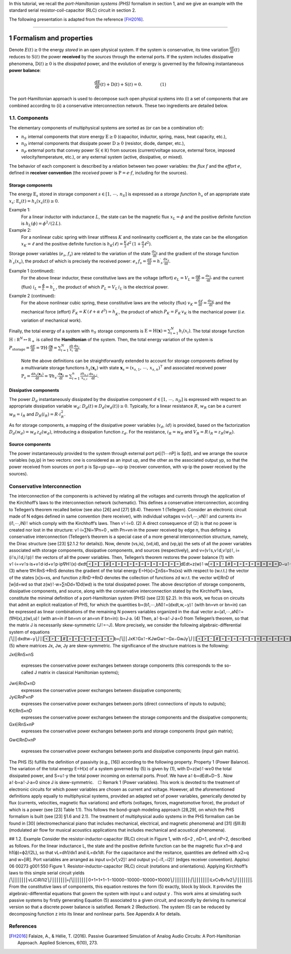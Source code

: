.. title: Port-Hamiltonian Systems
.. slug: port-hamiltonian-systems
.. date: 2017-02-11 18:19:33 UTC+01:00
.. tags: mathjax, theory
.. category: tutorial
.. link: 
.. description: 
.. type: text

In this tutorial, we recall the *port-Hamiltonian systems (PHS)* formalism in section 1, and we give an example with the standard serial resistor-coil-capacitor (RLC) circuit in section 2.

.. TEASER_END: click to read the rest of the article

The following presentation is adapted from the reference [FH2016]_.

----------

1 Formalism and properties
===========================

Denote :math:`E(t)\geq 0` the energy *stored* in an open physical system. If the system is conservative, its time variation :math:`\frac{\mathrm d \mathrm E}{\mathrm d t}(t)` reduces to :math:`\mathrm S(t)` the power **received** by the *sources* through the external ports. If the system includes dissipative phenomena, :math:`\mathrm D(t)\geq0` is the *dissipated* power, and the evolution of energy is governed by the following instantaneous **power balance**:

.. math::
	
	\begin{array}{lr}\frac{\mathrm d \mathrm E}{\mathrm d t}(t) + \mathrm D(t) + \mathrm S(t)=0.  & \qquad\qquad(1)\end{array}

The port-Hamiltonian approach is used to decompose such open physical systems into (i) a set of components that are combined according to (ii) a conservative interconnection network. These two ingredients are detailed below.

1.1. Components
------------------------------

The elementary components of multiphysical systems are sorted as (or can be a combination of):

* :math:`n_S` internal components that store energy :math:`\mathrm E \geq 0` (capacitor, inductor, spring, mass, heat capacity, etc.),
* :math:`n_D` internal components that dissipate power :math:`\mathrm D\geq 0` (resistor, diode, damper, etc.),
* :math:`n_P` external ports that convey power :math:`\mathrm S(\in \mathbb R)` from sources (current/voltage source, external force, imposed velocity/temperature, etc.), or any external system (active, dissipative, or mixed).

The behavior of each component is described by a relation between two power variables: the *flux* :math:`f` and the *effort* :math:`e`, defined in **receiver convention** (the *received* power is :math:`\mathrm P=e⋅f`, including for the sources).

Storage components
~~~~~~~~~~~~~~~~~~~

The energy :math:`\mathrm E_s` stored in storage component :math:`s\in [1,\,\cdots ,\,n_S]` is expressed as a *storage function* :math:`h_s` of an appropriate state :math:`x_s`: :math:`\mathrm E_s(t)=h_s(x_s(t))\geq 0`.

Example 1: 
	For a linear inductor with inductance :math:`L`, the state can be the magnetic flux :math:`x_L=\phi` and the positive definite function is :math:`h_L(\phi)=\phi^2/(2\,L)`.

Example 2:
	For a nonlinear cubic spring with linear stiffness :math:`K` and nonlinearity coefficient :math:`\alpha`, the state can be the ellongation :math:`x_K=\ell` and the positive definite function is :math:`h_K(\ell)=\frac{K}{2}\ell^2\,(1 + \frac{\alpha}{2}\ell^2)`. 

Storage power variables (:math:`e_s`, :math:`f_s`) are related to the variation of the state :math:`\frac{\mathrm d x_s}{\mathrm dt}` and the gradient of the storage function :math:`h^\prime _s(x_s)`, the product of which is precisely the received power: :math:`e_s\,f_s=\frac{\mathrm d \mathrm E}{\mathrm d t}=h^\prime _s\,\frac{\mathrm d x_s}{\mathrm d t}`. 

Example 1 (continued): 
	For the above linear inductor, these constitutive laws are the voltage (effort) :math:`e_L=V_L=\frac{\mathrm d \phi}{\mathrm d t}=\frac{\mathrm d x_L}{\mathrm d t}` and the current (flux) :math:`i_L=\frac{\phi}{L}=h^\prime_L`, the product of which :math:`P_{L}=V_L\,i_L` is the electrical power.

Example 2 (continued):
	For the above nonlinear cubic spring, these constitutive laws are the velocity (flux) :math:`v_K=\frac{\mathrm d \ell}{\mathrm d t}=\frac{\mathrm d x_K}{\mathrm d t}` and the mechanical force (effort) :math:`F_K=K\,(\ell+\alpha\,\ell^3)=h^\prime_K`, the product of which :math:`P_{K}=F_K\,v_K` is the mechanical power (*i.e.* variation of mechanical work). 

Finally, the total energy of a system with :math:`n_S` storage components is :math:`\mathrm E =\mathrm H(\mathbf x) = \sum_{i=1}^{N}h_i(x_i)`. The total storage function :math:`\mathrm H: \mathbb R^N \mapsto \mathbb R_{+}` is called the  **Hamiltonian** of the system. Then, the total energy variation of the system is :math:`P_{\mathrm{storage}}=\frac{\mathrm d E}{\mathrm d t} = \nabla \mathrm H \cdot \frac{\mathrm d \mathbf x}{\mathrm d t}= \sum_{i=1}^N \frac{\partial h}{x_i}\,\frac{\mathrm d x_i}{\mathrm d t}`.


	Note the above definitions can be straightforwardly extended to account for storage components defined by a multivariate storage functions :math:`h_s(\mathbf x_s)` with state :math:`\mathbf x_s = (x_{s,1},\,\cdots,\, x_{s,n})^\intercal` and associated received power :math:`\mathrm P_s = \frac{\mathrm d h_s(\mathbf x_s)}{\mathrm d t} = \nabla h_s \cdot \frac{\mathrm d \mathbf x_s}{\mathrm d t}= \sum_{i=1}^n \frac{\partial h_{s,i}}{x_{s,i}}\,\frac{\mathrm d x_{s,i}}{\mathrm d t}`.

Dissipative components
~~~~~~~~~~~~~~~~~~~~~~~~~~

The power :math:`D_d` instantaneously dissipated by the dissipative component :math:`d\in [1,\,\cdots,\,n_D]` is expressed with respect to an appropriate dissipation variable :math:`w_d`: :math:`D_d(t)\equiv D_d(w_d(t))\geq 0`. Typically, for a linear resistance :math:`R`, :math:`w_R` can be a current :math:`w_R=i_R` and :math:`D_R(i_R)=R⋅i_R^2`. 

As for storage components, a mapping of the dissipative power variables (:math:`v_d`, :math:`id`) is provided, based on the factorization :math:`D_d(w_d)=w_d\,z_d(w_d)`, introducing a dissipation function :math:`z_d`. 
For the resistance, :math:`i_R=w_R` and :math:`V_R=R\,i_R=z_R(w_R)`.

Source components
~~~~~~~~~~~~~~~~~~~

The power instantaneously provided to the system through external port p∈[1⋯nP]
is Sp(t), and we arrange the source variables (vp,ip) in two vectors: one is considered as an input up, and the other as the associated output yp, so that the power received from sources on port p is Sp=yp⋅up=−vp⋅ip (receiver convention, with vp⋅ip
the power received by the sources).

Conservative Interconnection
------------------------------

The interconnection of the components is achieved by relating all the voltages and currents through the application of the Kirchhoff’s laws to the interconnection network (schematic). This defines a conservative interconnection, according to Tellegen’s theorem recalled below (see also [26] and [27] §9.4).
Theorem 1 (Tellegen). Consider an electronic circuit made of N edges defined in same convention (here receiver), with individual voltages v=(v1,⋯,vN)⊺
and currents in=(i1,⋯,iN)⊺ which comply with the Kirchhoff’s laws. Then
v⊺⋅i=0.
(2)
A direct consequence of (2) is that no power is created nor lost in the structure: v⊺⋅i=∑Ni=1Pn=0
, with Pn=vn⋅in the power received by edge n, thus defining a conservative interconnection (Tellegen’s theorem is a special case of a more general interconnection structure, namely, the Dirac structure (see [23] §2.1.2 for details)). Now, denote (vs,is), (vd,id), and (vp,ip) the sets of all the power variables associated with storage components, dissipative components, and sources (respectively), and v=(v⊺s,v⊺d,v⊺p)⊺, i=(i⊺s,i⊺d,i⊺p)⊺ the vectors of all the power variables. Then, Tellegen’s theorem restores the power balance (1) with
v⊺⋅i==v⊺s⋅is+v⊺d⋅id+v⊺p⋅ip∇H⊺(x)⋅dxdtdEdt+z(w)⊺⋅wD−u⊺⋅yS,
(3)
where ∇H:RnS→RnS denotes the gradient of the total energy E=H(x)=∑nSs=1hs(xs) with respect to (w.r.t.) the vector of the states [x]s=xs, and function z:RnD→RnD denotes the collection of functions zd w.r.t. the vector w∈RnD of [w]d=wd so that z(w)⊺⋅w=∑nDd=1Dd(wd)
is the total dissipated power.
The above description of storage components, dissipative components, and source, along with the conservative interconnection stated by the Kirchhoff’s laws, constitute the minimal definition of a port-Hamiltonian system (PHS) (see [23] §2.2). In this work, we focus on circuits that admit an explicit realization of PHS, for which the quantities b=(b1,⋯,bN)⊺=(dxdt,w,−y)⊺
(with bn=vn or bn=in) can be expressed as linear combinations of the remaining N powers variables organized in the dual vector a=(a1,⋯,aN)⊺=(∇H(x),z(w),u)⊺ (with an=in if bn=vn or an=vn if bn=in):
b=J⋅a.
(4)
Then, a⊺⋅b=a⊺⋅J⋅a=0
from Tellegen’s theorem, so that the matrix J is necessarily skew-symmetric (J⊺=−J). More precisely, we consider the following algebraic-differential system of equations
⎛⎝⎜⎜dxdtw−y⎞⎠⎟⎟b=⎛⎝⎜⎜JxK⊺Gx⊺−KJwGw⊺−Gx−GwJy⎞⎠⎟⎟J⋅⎛⎝⎜⎜∇H(x)z(w)u⎞⎠⎟⎟a,
(5)
where matrices Jx, Jw, Jy are skew-symmetric. The significance of the structure matrices is the following:

Jx∈RnS×nS

    expresses the conservative power exchanges between storage components (this corresponds to the so-called J
    matrix in classical Hamiltonian systems);
Jw∈RnD×nD
    expresses the conservative power exchanges between dissipative components;
Jy∈RnP×nP
    expresses the conservative power exchanges between ports (direct connections of inputs to outputs);
K∈RnS×nD
    expresses the conservative power exchanges between the storage components and the dissipative components;
Gx∈RnS×nP
    expresses the conservative power exchanges between ports and storage components (input gain matrix);
Gw∈RnD×nP

    expresses the conservative power exchanges between ports and dissipative components (input gain matrix).

The PHS (5) fulfills the definition of passivity (e.g., [16]) according to the following property.
Property 1 (Power Balance). The variation of the total energy E=H(x)
of a system governed by (5) is given by (1), with D=z(w)⊺⋅w≥0 the total dissipated power, and S=u⊺⋅y
the total power incoming on external ports.
Proof.  We have a⊺⋅b=dEdt+D−S
. Now a⊺⋅b=a⊺⋅J⋅a=0 since J
is skew-symmetric. ☐
Remark 1 (Power variables). This work is devoted to the treatment of electronic circuits for which power variables are chosen as current and voltage. However, all the aforementioned definitions apply equally to multiphysical systems, provided an adapted set of power variables, generically denoted by flux (currents, velocities, magnetic flux variations) and efforts (voltages, forces, magnetomotive force), the product of which is a power (see [23] Table 1.1). This follows the bond-graph modeling approach [28,29], on which the PHS formalism is built (see [23] §1.6 and 2.1). The treatment of multiphysical audio systems in the PHS formalism can be found in [30] (electromechanical piano that includes mechanical, electrical, and magnetic phenomena) and [31] (§III.B) (modulated air flow for musical acoustics applications that includes mechanical and acoustical phenomena).

## 1.2. Example
Consider the resistor-inductor-capacitor (RLC) circuit in Figure 1, with nS=2
, nD=1, and nP=2, described as follows. For the linear inductance L, the state and the positive definite function can be the magnetic flux x1=ϕ and h1(ϕ)=ϕ2/(2L), so that vL=dh1/dx1 and iL=dx1dt. For the capacitance and the resitance, quantities are defined with x2=q and w=[iR]. Port variables are arranged as input u=[v1,v2]⊺ and output y=[−i1,−i2]⊺
(edges receiver convention).
Applsci 06 00273 g001 550
Figure 1. Resistor-inductor-capacitor (RLC) circuit (notations and orientations).
Applying Kirchhoff’s laws to this simple serial circuit yields
⎛⎝⎜⎜⎜⎜⎜⎜⎜vLiCiRi1i2⎞⎠⎟⎟⎟⎟⎟⎟⎟=⎛⎝⎜⎜⎜⎜⎜⎜⎜0+1+1+1−1−10000−10000−10000+10000⎞⎠⎟⎟⎟⎟⎟⎟⎟⋅⎛⎝⎜⎜⎜⎜⎜⎜⎜iLvCvRv1v2⎞⎠⎟⎟⎟⎟⎟⎟⎟.
From the constitutive laws of components, this equation restores the form (5) exactly, block by block. It provides the algebraic-differential equations that govern the system with input u
and output y
.
This work aims at simulating such passive systems by firstly generating Equation (5) associated to a given circuit, and secondly by deriving its numerical version so that a discrete power balance is satisfied.
Remark 2 (Reduction). The system (5) can be reduced by decomposing function z
into its linear and nonlinear parts. See Appendix A for details.

References
-----------

.. [FH2016] Falaize, A., & Hélie, T. (2016). Passive Guaranteed Simulation of Analog Audio Circuits: A Port-Hamiltonian Approach. Applied Sciences, 6(10), 273.
